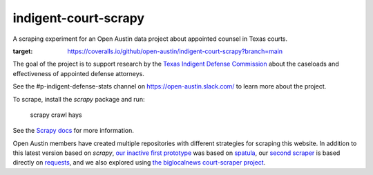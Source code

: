 indigent-court-scrapy
=====================

A scraping experiment for an Open Austin data project about appointed counsel in Texas courts.

.. image:: https://coveralls.io/repos/github/open-austin/indigent-court-scrapy/badge.svg?branch=main
:target: https://coveralls.io/github/open-austin/indigent-court-scrapy?branch=main

.. image:: https://github.com/open-austin/indigent-court-scrapy/actions/workflows/python-package.yml/badge.svg
    :target: https://github.com/mscarey/indigent-court-scrapy/actions
    :alt: GitHub Actions Workflow

The goal of the project is to support research by
the `Texas Indigent Defense Commission <tidc.texas.gov>`_ about the caseloads and effectiveness of appointed
defense attorneys.

See the #p-indigent-defense-stats channel on https://open-austin.slack.com/ to learn more
about the project.

To scrape, install the `scrapy` package and run:

    scrapy crawl hays

See the `Scrapy docs <http://doc.scrapy.org/en/latest/topics/tutorial.html>`_ for more information.

Open Austin members have created multiple repositories with different strategies for scraping this
website. In addition to this latest version based on `scrapy`,
`our inactive first prototype <https://github.com/open-austin/indigent-defense-scraper>`_ was based on
`spatula <https://github.com/jamesturk/spatula>`_, our `second scraper <https://github.com/derac/hays-scraper>`_
is based directly on `requests <http://docs.python-requests.org/en/latest/>`_, and we also explored
using `the biglocalnews court-scraper project <https://github.com/biglocalnews/court-scraper>`_.